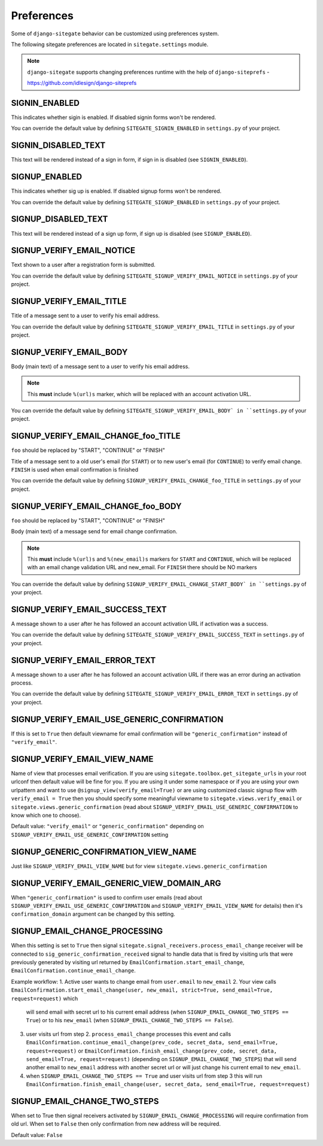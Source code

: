 Preferences
===========

Some of ``django-sitegate`` behavior can be customized using preferences system.

The following sitegate preferences are located in ``sitegate.settings`` module.

.. note::

    ``django-sitegate`` supports changing preferences runtime with the help of ``django-siteprefs`` -

    https://github.com/idlesign/django-siteprefs



SIGNIN_ENABLED
--------------

This indicates whether sigin is enabled. If disabled signin forms won't be rendered.

You can override the default value by defining ``SITEGATE_SIGNIN_ENABLED`` in ``settings.py`` of your project.


SIGNIN_DISABLED_TEXT
--------------------

This text will be rendered instead of a sign in form, if sign in is disabled (see ``SIGNIN_ENABLED``).


SIGNUP_ENABLED
--------------

This indicates whether sig up is enabled. If disabled signup forms won't be rendered.

You can override the default value by defining ``SITEGATE_SIGNUP_ENABLED`` in ``settings.py`` of your project.


SIGNUP_DISABLED_TEXT
--------------------

This text will be rendered instead of a sign up form, if sign up is disabled (see ``SIGNUP_ENABLED``).


.. _email-prefs:


SIGNUP_VERIFY_EMAIL_NOTICE
--------------------------

Text shown to a user after a registration form is submitted.

You can override the default value by defining ``SITEGATE_SIGNUP_VERIFY_EMAIL_NOTICE`` in ``settings.py`` of your project.


SIGNUP_VERIFY_EMAIL_TITLE
-------------------------

Title of a message sent to a user to verify his email address.

You can override the default value by defining ``SITEGATE_SIGNUP_VERIFY_EMAIL_TITLE`` in ``settings.py`` of your project.


SIGNUP_VERIFY_EMAIL_BODY
------------------------

Body (main text) of a message sent to a user to verify his email address.

.. note::

    This **must** include ``%(url)s`` marker, which will be replaced with an account activation URL.

You can override the default value by defining ``SITEGATE_SIGNUP_VERIFY_EMAIL_BODY` in ``settings.py`` of your project.

SIGNUP_VERIFY_EMAIL_CHANGE_foo_TITLE
------------------------------------

``foo`` should be replaced by "START", "CONTINUE" or "FINISH"

Title of a message sent to a old user's email (for ``START``) or to new user's email (for ``CONTINUE``)  to verify email change.
``FINISH`` is used when email confirmation is finished

You can override the default value by defining ``SIGNUP_VERIFY_EMAIL_CHANGE_foo_TITLE`` in ``settings.py`` of your project.


SIGNUP_VERIFY_EMAIL_CHANGE_foo_BODY
-----------------------------------

``foo`` should be replaced by "START", "CONTINUE" or "FINISH"

Body (main text) of a message send for email change confirmation.

.. note::

    This **must** include ``%(url)s`` and ``%(new_email)s`` markers for ``START`` and ``CONTINUE``, which will be replaced with an email change validation URL and new_email. For ``FINISH`` there should be NO markers

You can override the default value by defining ``SIGNUP_VERIFY_EMAIL_CHANGE_START_BODY` in ``settings.py`` of your project.



SIGNUP_VERIFY_EMAIL_SUCCESS_TEXT
--------------------------------

A message shown to a user after he has followed an account activation URL if activation was a success.

You can override the default value by defining ``SITEGATE_SIGNUP_VERIFY_EMAIL_SUCCESS_TEXT`` in ``settings.py`` of your project.


SIGNUP_VERIFY_EMAIL_ERROR_TEXT
------------------------------

A message shown to a user after he has followed an account activation URL if there was an error during an activation process.

You can override the default value by defining ``SITEGATE_SIGNUP_VERIFY_EMAIL_ERROR_TEXT`` in ``settings.py`` of your project.

SIGNUP_VERIFY_EMAIL_USE_GENERIC_CONFIRMATION
--------------------------------------------

If this is set to ``True`` then default viewname for email confirmation will be ``"generic_confirmation"`` instead of ``"verify_email"``.

SIGNUP_VERIFY_EMAIL_VIEW_NAME
-----------------------------

Name of view that processes email verification. If you are using ``sitegate.toolbox.get_sitegate_urls`` in your root urlconf then default value will be fine for you. If you are using it under some namespace or if you are using your own urlpattern and want to use ``@signup_view(verify_email=True)`` or are using customized classic signup flow with ``verify_email = True`` then you should
specify some meaningful viewname to ``sitegate.views.verify_email`` or ``sitegate.views.generic_confirmation`` (read about ``SIGNUP_VERIFY_EMAIL_USE_GENERIC_CONFIRMATION`` to know which one to choose).

Default value: ``"verify_email"`` or ``"generic_confirmation"`` depending on ``SIGNUP_VERIFY_EMAIL_USE_GENERIC_CONFIRMATION`` setting

SIGNUP_GENERIC_CONFIRMATION_VIEW_NAME
-------------------------------------

Just like ``SIGNUP_VERIFY_EMAIL_VIEW_NAME`` but for view ``sitegate.views.generic_confirmation``


SIGNUP_VERIFY_EMAIL_GENERIC_VIEW_DOMAIN_ARG
-----------------------------------------

When ``"generic_confirmation"`` is used to confirm user emails (read about
``SIGNUP_VERIFY_EMAIL_USE_GENERIC_CONFIRMATION`` and ``SIGNUP_VERIFY_EMAIL_VIEW_NAME`` for details)
then it's ``confirmation_domain`` argument can be changed by this setting.

SIGNUP_EMAIL_CHANGE_PROCESSING
------------------------------

When this setting is set to ``True`` then signal ``sitegate.signal_receivers.process_email_change`` receiver will be connected to
``sig_generic_confirmation_received`` signal to handle data that is fired by visiting urls that
were previously generated by visiting url returned by ``EmailConfirmation.start_email_change``, 
``EmailConfirmation.continue_email_change``.

Example workflow:
1. Active user wants to change email from ``user.email`` to ``new_email``
2. Your view calls ``EmailConfirmation.start_email_change(user, new_email, strict=True, send_email=True, request=request)`` which
   will send email with secret url to his current email address (when ``SIGNUP_EMAIL_CHANGE_TWO_STEPS == True``)
   or to his ``new_email`` (when ``SIGNUP_EMAIL_CHANGE_TWO_STEPS == False``).
3. user visits url from step 2. ``process_email_change`` processes this event and calls ``EmailConfirmation.continue_email_change(prev_code, secret_data, send_email=True, request=request)``
   or ``EmailConfirmation.finish_email_change(prev_code, secret_data, send_email=True, request=request)`` (depending on ``SIGNUP_EMAIL_CHANGE_TWO_STEPS``)
   that will send another email to ``new_email`` address with another secret url or will just change his current email to ``new_email``.

4. when ``SIGNUP_EMAIL_CHANGE_TWO_STEPS == True`` and user visits url from step 3 this will run ``EmailConfirmation.finish_email_change(user, secret_data, send_email=True, request=request)``


SIGNUP_EMAIL_CHANGE_TWO_STEPS
-----------------------------

When set to True then signal receivers activated by ``SIGNUP_EMAIL_CHANGE_PROCESSING``
will require confirmation from old url. When set to ``False`` then only confirmation from new
address will be required.

Default value: ``False``

